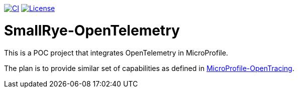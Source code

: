 image:https://github.com/smallrye/smallrye-opentelemetry/workflows/SmallRye%20Build/badge.svg["CI", link="https://github.com/smallrye/smallrye-opentelemetry/actions"]
image:https://img.shields.io/github/license/smallrye/smallrye-opentracing.svg["License", link="http://www.apache.org/licenses/LICENSE-2.0"]

= SmallRye-OpenTelemetry

This is a POC project that integrates OpenTelemetry in MicroProfile.

The plan is to provide similar set of capabilities as defined in link:https://github.com/eclipse/microprofile-opentracing[MicroProfile-OpenTracing].
